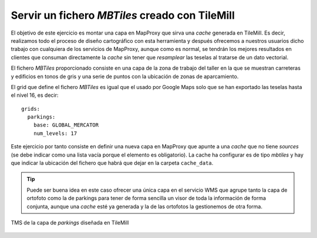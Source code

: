 Servir un fichero *MBTiles* creado con TileMill
=====================================================

El objetivo de este ejercicio es montar una capa en MapProxy que sirva una
*cache* generada en TileMill. Es decir, realizamos todo el proceso de diseño
cartográfico con esta herramienta y después ofrecemos a nuestros usuarios dicho
trabajo con cualquiera de los servicios de MapProxy, aunque como es normal, se
tendrán los mejores resultados en clientes que consuman directamente la *cache*
sin tener que *resamplear* las teselas al tratarse de un dato vectorial.

El fichero *MBTiles* proporcionado consiste en una capa de la zona de trabajo
del taller en la que se muestran carreteras y edificios en tonos de gris y una
serie de puntos con la ubicación de zonas de aparcamiento.

El grid que define el fichero *MBTiles* es igual que el usado por Google Maps
solo que se han exportado las teselas hasta el nivel 16, es decir::

  grids:
    parkings:
      base: GLOBAL_MERCATOR
      num_levels: 17

Este ejercicio por tanto consiste en definir una nueva capa en MapProxy que
apunte a una *cache* que no tiene *sources* (se debe indicar como una lista
vacía porque el elemento es obligatorio). La cache ha configurar es de tipo
*mbtiles* y hay que indicar la ubicación del fichero que habrá que dejar en la
carpeta ``cache_data``.

.. tip:: Puede ser buena idea en este caso ofrecer una única capa en el servicio
         WMS que agrupe tanto la capa de ortofoto como la de parkings para tener
         de forma sencilla un visor de toda la información de forma conjunta,
         aunque una *cache* esté ya generada y la de las ortofotos la
         gestionemos de otra forma.


.. figure:: /_static/exercise-mbtiles.png
	 :width: 50%
	 :alt: TMS de la capa de *parkings* diseñada en TileMill 
	 :align: center

	 TMS de la capa de *parkings* diseñada en TileMill 
